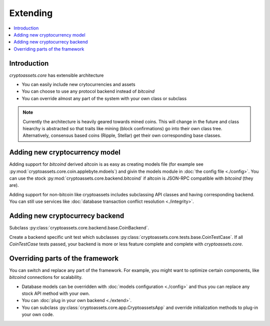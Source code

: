 ================================
Extending
================================

.. contents:: :local:

Introduction
-------------

*cryptoassets.core* has extensible architecture

* You can easily include new crytocurrencies and assets

* You can choose to use any protocol backend instead of *bitcoind*

* You can override almost any part of the system with your own class or subclass

.. note ::

    Currently the architecture is heavily geared towards mined coins. This will change in the future and class hiearchy is abstracted so that traits like mining (block confirmations) go into their own class tree. Alternatively, consensus based coins (Ripple, Stellar) get their own corresponding base classes.

Adding new cryptocurrency model
---------------------------------

Adding support for *bitcoind* derived altcoin is as easy as creating models file (for example see :py:mod:`cryptoassets.core.coin.applebyte.mdoels`) and givin the models module in :doc:`the config file <./config>`. You can use the stock :py:mod:`cryptoassets.core.backend.bitcoind` if altcoin is JSON-RPC compatible with *bitcoind* (they are).

Adding support for non-bitcoin like cryptoassets includes subclassing API classes and having corresponding backend.  You can still use services like :doc:`database transaction conflict resolution <./integrity>`.

Adding new cryptocurrecy backend
----------------------------------------------------------------------

Subclass :py:class:`cryptoassets.core.backend.base.CoinBackend`.

Create a backend specific unit test which subclasses :py:class:`cryptoassets.core.tests.base.CoinTestCase`. If all `CoinTestCase` tests passed, your backend is more or less feature complete and complete with *cryptoassets.core*.

Overriding parts of the framework
------------------------------------

You can switch and replace any part of the framework. For example, you might want to optimize certain components, like *bitcoind* connections for scalability.

* Database models can be overridden with :doc:`models configuration <./config>` and thus you can replace any stock API method with your own.

* You can :doc:`plug in your own backend <./extend>`.

* You can subclass :py:class:`cryptoassets.core.app.CryptoassetsApp` and override initialization methods to plug-in your own code.